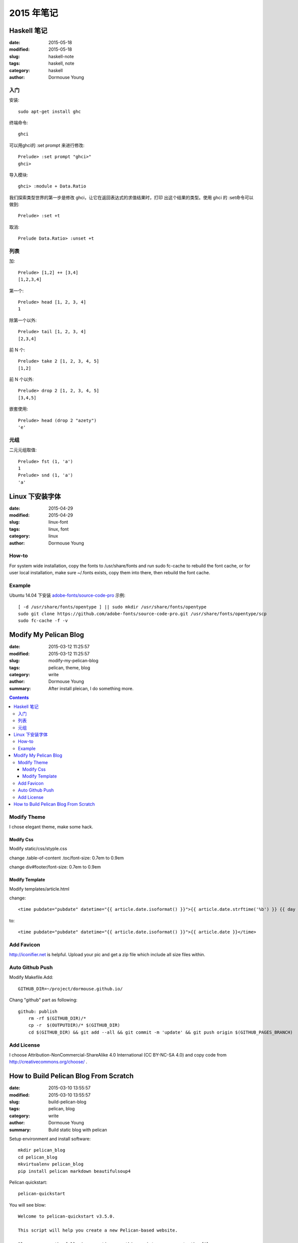 2015 年笔记
***********


============
Haskell 笔记
============

:date: 2015-05-18
:modified: 2015-05-18
:slug: haskell-note
:tags: haskell, note
:category: haskell
:author: Dormouse Young

入门
====

安装::

	sudo apt-get install ghc

终端命令::

    ghci

可以用ghci的 :set prompt 来进行修改::

    Prelude> :set prompt "ghci>"
    ghci>

导入模块::

    ghci> :module + Data.Ratio

我们探索类型世界的第一步是修改 ghci，让它在返回表达式的求值结果时，打印
出这个结果的类型。使用 ghci 的 :set命令可以做到::

    Prelude> :set +t

取消::

    Prelude Data.Ratio> :unset +t


列表
====

加::

    Prelude> [1,2] ++ [3,4]
    [1,2,3,4]

第一个::

    Prelude> head [1, 2, 3, 4]
    1

除第一个以外::

    Prelude> tail [1, 2, 3, 4]
    [2,3,4]

前 N 个::

    Prelude> take 2 [1, 2, 3, 4, 5]
    [1,2]

前 N 个以外::

    Prelude> drop 2 [1, 2, 3, 4, 5]
    [3,4,5]

嵌套使用::

    Prelude> head (drop 2 "azety")
    'e'


元组
====

二元元组取值::

    Prelude> fst (1, 'a')
    1
    Prelude> snd (1, 'a')
    'a'


================
Linux 下安装字体
================

:date: 2015-04-29
:modified: 2015-04-29
:slug: linux-font
:tags: linux, font
:category: linux
:author: Dormouse Young

How-to
======

For system wide installation, copy the fonts to /usr/share/fonts and run sudo fc-cache to rebuild the font cache, or for user local installation, make sure ~/.fonts exists, copy them into there, then rebuild the font cache.

Example
=======

Ubuntu 14.04 下安装 `adobe-fonts/source-code-pro
<https://github.com/adobe-fonts/source-code-pro>`_ 示例::

    [ -d /usr/share/fonts/opentype ] || sudo mkdir /usr/share/fonts/opentype
    sudo git clone https://github.com/adobe-fonts/source-code-pro.git /usr/share/fonts/opentype/scp
    sudo fc-cache -f -v


======================
Modify My Pelican Blog
======================

:date: 2015-03-12 11:25:57
:modified: 2015-03-12 11:25:57
:slug: modify-my-pelican-blog
:tags: pelican, theme, blog
:category: write
:author: Dormouse Young
:summary: After install pleican, I do something more.

.. contents::


Modify Theme
============

I chose elegant theme, make some hack.

Modify Css
----------

Modify static/css/styple.css

change .table-of-content .toc/font-size: 0.7em to 0.9em

change div#footer/font-size: 0.7em to 0.9em


Modify Template
---------------

Modify templates/article.html

change::

    <time pubdate="pubdate" datetime="{{ article.date.isoformat() }}">{{ article.date.strftime('%b') }} {{ day }} {{- article.date.strftime(', %Y') }}</time>

to::

    <time pubdate="pubdate" datetime="{{ article.date.isoformat() }}">{{ article.date }}</time>


Add Favicon
===========

http://iconifier.net is helpful. Upload your pic and get a zip file which
include all size files within.


Auto Github Push
================

Modify Makefile.Add::

    GITHUB_DIR=~/project/dormouse.github.io/

Chang "github" part as following::

    github: publish
	rm -rf $(GITHUB_DIR)/*
	cp -r  $(OUTPUTDIR)/* $(GITHUB_DIR)
	cd $(GITHUB_DIR) && git add --all && git commit -m 'update' && git push origin $(GITHUB_PAGES_BRANCH)


Add License
===========

I choose Attribution-NonCommercial-ShareAlike 4.0 International
(CC BY-NC-SA 4.0) and copy code from http://creativecommons.org/choose/ .


======================================
How to Build Pelican Blog From Scratch
======================================

:date: 2015-03-10 13:55:57
:modified: 2015-03-10 13:55:57
:slug: build-pelican-blog
:tags: pelican, blog
:category: write
:author: Dormouse Young
:summary: Build static blog with pelican

Setup environment and install software::

    mkdir pelican_blog
    cd pelican_blog
    mkvirtualenv pelican_blog
    pip install pelican markdown beautifulsoup4

Pelican quickstart::

    pelican-quickstart

You will see blow::

    Welcome to pelican-quickstart v3.5.0.

    This script will help you create a new Pelican-based website.

    Please answer the following questions so this script can generate the files
    needed by Pelican.

        
    > Where do you want to create your new web site? [.] 
    > What will be the title of this web site? Dormouse Hole
    > Who will be the author of this web site? Dormouse.Young
    > What will be the default language of this web site? [en] zh
    > Do you want to specify a URL prefix? e.g., http://example.com   (Y/n) 
    > What is your URL prefix? (see above example; no trailing slash) http://http://dormouse.github.io
    > Do you want to enable article pagination? (Y/n) 
    > How many articles per page do you want? [10] 
    > Do you want to generate a Fabfile/Makefile to automate generation and publishing? (Y/n) 
    > Do you want an auto-reload & simpleHTTP script to assist with theme and site development? (Y/n) 
    > Do you want to upload your website using FTP? (y/N) 
    > Do you want to upload your website using SSH? (y/N) 
    > Do you want to upload your website using Dropbox? (y/N) 
    > Do you want to upload your website using S3? (y/N) 
    > Do you want to upload your website using Rackspace Cloud Files? (y/N) 
    > Do you want to upload your website using GitHub Pages? (y/N) y
    > Is this your personal page (username.github.io)? (y/N) y
    Done. Your new project is available at /home/dormouse/project/pelican_blog

Now we have following files in folder::

    content            fabfile.py  output          publishconf.py
    develop_server.sh  Makefile    pelicanconf.py

Get plugins::

    git clone git://github.com/getpelican/pelican-plugins.git

Get all themes, notice use "recursive"::

    git clone --recursive git://github.com/getpelican/pelican-themes ./pelican-themes

Edit pelicanconf.py as following:

.. code-block:: python

    #!/usr/bin/env python
    # -*- coding: utf-8 -*- #
    from __future__ import unicode_literals

    AUTHOR = u'Dormouse.Young'
    AUTHOR_EMAIL = u'dormouse.young@gmail.com'
    SITENAME = u'Dormouse Hole'
    SITEURL = 'https://dormouse.github.io'
    TAGLINE = 'Simple is better.'
    PATH = 'content'
    TIMEZONE = 'Asia/Shanghai'
    DEFAULT_LANG = u'zh'
    DEFAULT_DATE_FORMAT = ('%Y-%m-%d')

    # Feed generation is usually not desired when developing
    FEED_ALL_ATOM = None
    CATEGORY_FEED_ATOM = None
    TRANSLATION_FEED_ATOM = None
    AUTHOR_FEED_ATOM = None
    AUTHOR_FEED_RSS = None
    DEFAULT_PAGINATION = 10

    # Blogroll
    LINKS = (('Pelican', 'http://getpelican.com/'),
             ('Python.org', 'http://python.org/'),
             ('Jinja2', 'http://jinja.pocoo.org/'),
            )

    # Social widget
    SOCIAL = (('Github', 'https://github.com/dormouse'),
            )

    # Uncomment following line if you want document-relative URLs when developing
    RELATIVE_URLS = True

    # Theme
    THEME = 'pelican-themes/elegant-1.3'
    SITESUBTITLE ='Simple is better.'
    STYLESHEET_FILES = ("pygment.css", "voidybootstrap.css",)
    CUSTOM_ARTICLE_FOOTERS = ("taglist.html", "sharing.html", )
    CUSTOM_SCRIPTS_ARTICLE = "sharing_scripts.html"
    SIDEBAR = "sidebar.html"

    DISQUS_SITENAME = "dormouseyoung"

Themes which I like is:

* elegant
* pelican-bootstrap3
* pelican-sundow
* voidy-bootstrap

Edit publishconf.py as following:

.. code-block:: python

    #!/usr/bin/env python
    # -*- coding: utf-8 -*- #
    from __future__ import unicode_literals

    # This file is only used if you use `make publish` or
    # explicitly specify it as your config file.

    import os
    import sys
    sys.path.append(os.curdir)
    from pelicanconf import *

    SITEURL = 'https://dormouse.github.io'
    RELATIVE_URLS = False

    FEED_ALL_ATOM = 'feeds/all.atom.xml'
    CATEGORY_FEED_ATOM = 'feeds/%s.atom.xml'

    DELETE_OUTPUT_DIRECTORY = True

    # Following items are often useful when publishing

    DISQUS_SITENAME = "dormouseyoung"
    #GOOGLE_ANALYTICS = ""

Make some floders::

    cd content
    mkdir articles files images pages

Write first blog::

    vim articles/hello.rst

Blog content like this::

    ========================================
    How to Build Pelican Blog From Scratch
    ========================================

    :date: 2015-03-10 13:55:57
    :modified: 2015-03-10 13:55:57
    :slug: build-pelican-blog
    :tags: pelican, blog
    :category: write
    :author: Dormouse Young
    :summary: Build static blog with pelican

    .. contents::

    Setup environment and install software::

        mkdir pelican_blog
        cd pelican_blog
        mkvirtualenv pelican_blog
        pip install pelican markdown beautifulsoup4

preview local html::

    make devserver

Reference：

* `Configuring Pelican Static Blog <http://pbpython.com/pelican-config.html>`_
* `使用Pelican + Markdown + GitHub Pages来撰写Blog <http://www.tuicool.com/articles/INjiui>`_

